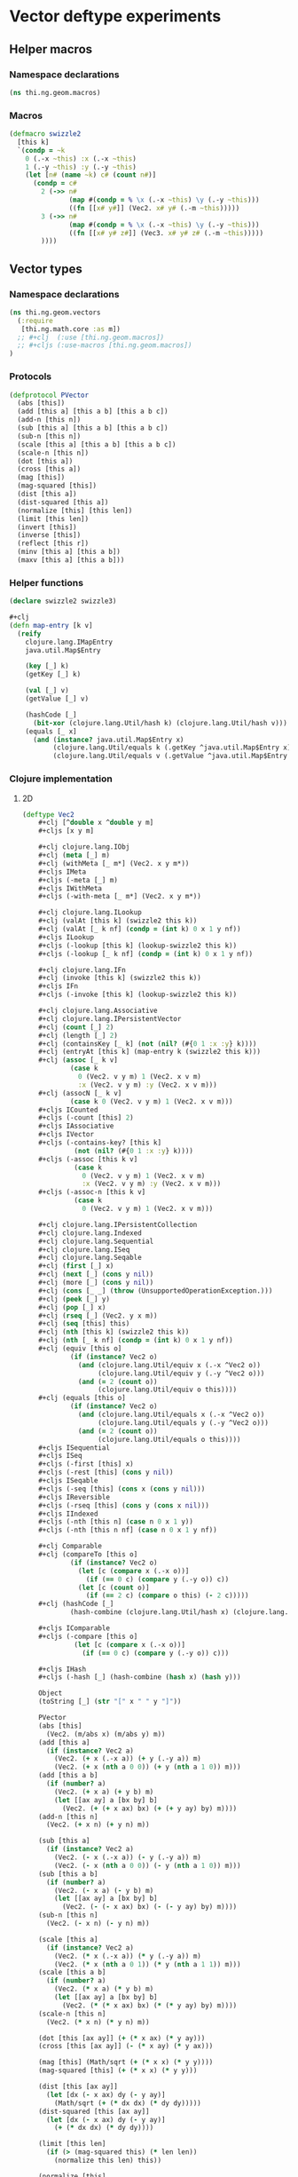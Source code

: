 * Vector deftype experiments

** Helper macros
*** Namespace declarations
#+BEGIN_SRC clojure :tangle babel/src-cljx/thi/ng/geom/macros.cljx
  (ns thi.ng.geom.macros)
#+END_SRC
*** Macros
#+BEGIN_SRC clojure :tangle babel/src-cljx/thi/ng/geom/macros.cljx
  (defmacro swizzle2
    [this k]
    `(condp = ~k
      0 (.-x ~this) :x (.-x ~this)
      1 (.-y ~this) :y (.-y ~this)
      (let [n# (name ~k) c# (count n#)]
        (condp = c#
          2 (->> n#
                 (map #(condp = % \x (.-x ~this) \y (.-y ~this)))
                 ((fn [[x# y#]] (Vec2. x# y# (.-m ~this)))))
          3 (->> n#
                 (map #(condp = % \x (.-x ~this) \y (.-y ~this)))
                 ((fn [[x# y# z#]] (Vec3. x# y# z# (.-m ~this)))))
          ))))
#+END_SRC
** Vector types
*** Namespace declarations
#+BEGIN_SRC clojure :tangle babel/src-cljx/thi/ng/geom/vectors.cljx
  (ns thi.ng.geom.vectors
    (:require
     [thi.ng.math.core :as m])
    ;; #+clj  (:use [thi.ng.geom.macros])
    ;; #+cljs (:use-macros [thi.ng.geom.macros])
  )
#+END_SRC
*** Protocols
#+BEGIN_SRC clojure :tangle babel/src-cljx/thi/ng/geom/vectors.cljx
  (defprotocol PVector
    (abs [this])
    (add [this a] [this a b] [this a b c])
    (add-n [this n])
    (sub [this a] [this a b] [this a b c])
    (sub-n [this n])
    (scale [this a] [this a b] [this a b c])
    (scale-n [this n])
    (dot [this a])
    (cross [this a])
    (mag [this])
    (mag-squared [this])
    (dist [this a])
    (dist-squared [this a])
    (normalize [this] [this len])
    (limit [this len])
    (invert [this])
    (inverse [this])
    (reflect [this r])
    (minv [this a] [this a b])
    (maxv [this a] [this a b]))
#+END_SRC
*** Helper functions
#+BEGIN_SRC clojure :tangle babel/src-cljx/thi/ng/geom/vectors.cljx
  (declare swizzle2 swizzle3)

  #+clj
  (defn map-entry [k v]
    (reify
      clojure.lang.IMapEntry
      java.util.Map$Entry

      (key [_] k)
      (getKey [_] k)

      (val [_] v)
      (getValue [_] v)

      (hashCode [_]
        (bit-xor (clojure.lang.Util/hash k) (clojure.lang.Util/hash v)))
      (equals [_ x]
        (and (instance? java.util.Map$Entry x)
             (clojure.lang.Util/equals k (.getKey ^java.util.Map$Entry x))
             (clojure.lang.Util/equals v (.getValue ^java.util.Map$Entry x))))))
#+END_SRC
*** Clojure implementation
**** 2D
#+BEGIN_SRC clojure :tangle babel/src-cljx/thi/ng/geom/vectors.cljx
  (deftype Vec2
      ,#+clj [^double x ^double y m]
      ,#+cljs [x y m]

      ,#+clj clojure.lang.IObj
      ,#+clj (meta [_] m)
      ,#+clj (withMeta [_ m*] (Vec2. x y m*))
      ,#+cljs IMeta
      ,#+cljs (-meta [_] m)
      ,#+cljs IWithMeta
      ,#+cljs (-with-meta [_ m*] (Vec2. x y m*))

      ,#+clj clojure.lang.ILookup
      ,#+clj (valAt [this k] (swizzle2 this k))
      ,#+clj (valAt [_ k nf] (condp = (int k) 0 x 1 y nf))
      ,#+cljs ILookup
      ,#+cljs (-lookup [this k] (lookup-swizzle2 this k))
      ,#+cljs (-lookup [_ k nf] (condp = (int k) 0 x 1 y nf))

      ,#+clj clojure.lang.IFn
      ,#+clj (invoke [this k] (swizzle2 this k))
      ,#+cljs IFn
      ,#+cljs (-invoke [this k] (lookup-swizzle2 this k))

      ,#+clj clojure.lang.Associative
      ,#+clj clojure.lang.IPersistentVector
      ,#+clj (count [_] 2)
      ,#+clj (length [_] 2)
      ,#+clj (containsKey [_ k] (not (nil? (#{0 1 :x :y} k))))
      ,#+clj (entryAt [this k] (map-entry k (swizzle2 this k)))
      ,#+clj (assoc [_ k v]
              (case k
                0 (Vec2. v y m) 1 (Vec2. x v m)
                :x (Vec2. v y m) :y (Vec2. x v m)))
      ,#+clj (assocN [_ k v]
              (case k 0 (Vec2. v y m) 1 (Vec2. x v m)))
      ,#+cljs ICounted
      ,#+cljs (-count [this] 2)
      ,#+cljs IAssociative
      ,#+cljs IVector
      ,#+cljs (-contains-key? [this k]
               (not (nil? (#{0 1 :x :y} k))))
      ,#+cljs (-assoc [this k v]
               (case k
                 0 (Vec2. v y m) 1 (Vec2. x v m)
                 :x (Vec2. v y m) :y (Vec2. x v m)))
      ,#+cljs (-assoc-n [this k v]
               (case k
                 0 (Vec2. v y m) 1 (Vec2. x v m)))

      ,#+clj clojure.lang.IPersistentCollection
      ,#+clj clojure.lang.Indexed
      ,#+clj clojure.lang.Sequential
      ,#+clj clojure.lang.ISeq
      ,#+clj clojure.lang.Seqable
      ,#+clj (first [_] x)
      ,#+clj (next [_] (cons y nil))
      ,#+clj (more [_] (cons y nil))
      ,#+clj (cons [_ _] (throw (UnsupportedOperationException.)))
      ,#+clj (peek [_] y)
      ,#+clj (pop [_] x)
      ,#+clj (rseq [_] (Vec2. y x m))
      ,#+clj (seq [this] this)
      ,#+clj (nth [this k] (swizzle2 this k))
      ,#+clj (nth [_ k nf] (condp = (int k) 0 x 1 y nf))
      ,#+clj (equiv [this o]
              (if (instance? Vec2 o)
                (and (clojure.lang.Util/equiv x (.-x ^Vec2 o))
                     (clojure.lang.Util/equiv y (.-y ^Vec2 o)))
                (and (= 2 (count o))
                     (clojure.lang.Util/equiv o this))))
      ,#+clj (equals [this o]
              (if (instance? Vec2 o)
                (and (clojure.lang.Util/equals x (.-x ^Vec2 o))
                     (clojure.lang.Util/equals y (.-y ^Vec2 o)))
                (and (= 2 (count o))
                     (clojure.lang.Util/equals o this))))
      ,#+cljs ISequential
      ,#+cljs ISeq
      ,#+cljs (-first [this] x)
      ,#+cljs (-rest [this] (cons y nil))
      ,#+cljs ISeqable
      ,#+cljs (-seq [this] (cons x (cons y nil)))
      ,#+cljs IReversible
      ,#+cljs (-rseq [this] (cons y (cons x nil)))
      ,#+cljs IIndexed
      ,#+cljs (-nth [this n] (case n 0 x 1 y))
      ,#+cljs (-nth [this n nf] (case n 0 x 1 y nf))

      ,#+clj Comparable
      ,#+clj (compareTo [this o]
              (if (instance? Vec2 o)
                (let [c (compare x (.-x o))]
                  (if (== 0 c) (compare y (.-y o)) c))
                (let [c (count o)]
                  (if (== 2 c) (compare o this) (- 2 c)))))
      ,#+clj (hashCode [_]
              (hash-combine (clojure.lang.Util/hash x) (clojure.lang.Util/hash y)))

      ,#+cljs IComparable
      ,#+cljs (-compare [this o]
               (let [c (compare x (.-x o))]
                 (if (== 0 c) (compare y (.-y o)) c)))

      ,#+cljs IHash
      ,#+cljs (-hash [_] (hash-combine (hash x) (hash y)))

      Object
      (toString [_] (str "[" x " " y "]"))

      PVector
      (abs [this]
        (Vec2. (m/abs x) (m/abs y) m))
      (add [this a]
        (if (instance? Vec2 a)
          (Vec2. (+ x (.-x a)) (+ y (.-y a)) m)
          (Vec2. (+ x (nth a 0 0)) (+ y (nth a 1 0)) m)))
      (add [this a b]
        (if (number? a)
          (Vec2. (+ x a) (+ y b) m)
          (let [[ax ay] a [bx by] b]
            (Vec2. (+ (+ x ax) bx) (+ (+ y ay) by) m))))
      (add-n [this n]
        (Vec2. (+ x n) (+ y n) m))

      (sub [this a]
        (if (instance? Vec2 a)
          (Vec2. (- x (.-x a)) (- y (.-y a)) m)
          (Vec2. (- x (nth a 0 0)) (- y (nth a 1 0)) m)))
      (sub [this a b]
        (if (number? a)
          (Vec2. (- x a) (- y b) m)
          (let [[ax ay] a [bx by] b]
            (Vec2. (- (- x ax) bx) (- (- y ay) by) m))))
      (sub-n [this n]
        (Vec2. (- x n) (- y n) m))

      (scale [this a]
        (if (instance? Vec2 a)
          (Vec2. (* x (.-x a)) (* y (.-y a)) m)
          (Vec2. (* x (nth a 0 1)) (* y (nth a 1 1)) m)))
      (scale [this a b]
        (if (number? a)
          (Vec2. (* x a) (* y b) m)
          (let [[ax ay] a [bx by] b]
            (Vec2. (* (* x ax) bx) (* (* y ay) by) m))))
      (scale-n [this n]
        (Vec2. (* x n) (* y n) m))

      (dot [this [ax ay]] (+ (* x ax) (* y ay)))
      (cross [this [ax ay]] (- (* x ay) (* y ax)))

      (mag [this] (Math/sqrt (+ (* x x) (* y y))))
      (mag-squared [this] (+ (* x x) (* y y)))

      (dist [this [ax ay]]
        (let [dx (- x ax) dy (- y ay)]
          (Math/sqrt (+ (* dx dx) (* dy dy)))))
      (dist-squared [this [ax ay]]
        (let [dx (- x ax) dy (- y ay)]
          (+ (* dx dx) (* dy dy))))

      (limit [this len]
        (if (> (mag-squared this) (* len len))
          (normalize this len) this))

      (normalize [this]
        (let [l (mag this)]
          (if (pos? l) (Vec2. (/ x l) (/ y l) m) this)))
      (normalize [this len]
        (let [l (mag this)]
          (if (pos? l)
            (let [l (/ len l)] (Vec2. (* x l) (* y l) m)) this)))

      (invert [this] (Vec2. (- x) (- y) m))
      (inverse [this] (Vec2. (/ x) (/ y) m))

      (reflect [this [rx ry :as r]]
        (let [d (* (dot this r) 2.0)]
          (Vec2. (- (* rx d) x) (- (* ry d) y) m)))

      (minv [this [ax ay]] (Vec2. (min x ax) (min y ay) m))
      (minv [this [ax ay] [bx by]] (Vec2. (min (min x ax) bx) (min (min y ay) by) m))
      (maxv [this [ax ay]] (Vec2. (max x ax) (max y ay) m))
      (maxv [this [ax ay] [bx by]] (Vec2. (max (max x ax) bx) (max (max y ay) by) m))
      )
#+END_SRC
**** 3D
#+BEGIN_SRC clojure :tangle babel/src-cljx/thi/ng/geom/vectors.cljx
  #+clj
  (deftype Vec3 [^double x ^double y ^double z m]
    clojure.lang.IObj
    (meta [_] m)
    (withMeta [_ m*] (Vec3. x y z m*))

    clojure.lang.ILookup
    (valAt [this k] (swizzle3 this k))
    (valAt [_ k nf] (condp = (int k) 0 x 1 y 2 z nf))

    clojure.lang.IFn
    (invoke [this k] (swizzle3 this k))

    clojure.lang.Associative
    clojure.lang.IPersistentVector
    (count [_] 3)
    (length [_] 3)
    (containsKey [_ k] (not (nil? (#{0 1 2 :x :y :z} k))))
    (entryAt [_ k])
    (assoc [_ k v]
      (case k
        0 (Vec3. v y z m)
        1 (Vec3. x v z m)
        2 (Vec3. x y v m)
        :x (Vec3. v y z m)
        :y (Vec3. x v z m)
        :z (Vec3. x y v m)
        ))
    (assocN [_ k v]
      (case k
        0 (Vec3. v y z m)
        1 (Vec3. x v z m)
        2 (Vec3. x y v m)
        ))

    clojure.lang.IPersistentCollection
    clojure.lang.Indexed
    clojure.lang.Sequential
    clojure.lang.ISeq
    clojure.lang.Seqable

    (first [_] x)
    (next [_] (cons y (cons z nil)))
    (more [_] (cons y (cons z nil)))
    (cons [_ _] (throw (UnsupportedOperationException.)))
    (peek [_] z)
    (pop [_] (Vec2. x y m))
    (rseq [_] (Vec3. z y x m))
    (seq [this] this)
    (nth [this k] (swizzle3 this k))
    (nth [_ k nf] (condp = (int k) 0 x 1 y 2 z nf))

    (equiv [this o]
      (if (instance? Vec3 o)
        (and (clojure.lang.Util/equiv x (.-x ^Vec3 o))
             (clojure.lang.Util/equiv y (.-y ^Vec3 o))
             (clojure.lang.Util/equiv z (.-z ^Vec3 o)))
        (and (= 3 (count o))
             (clojure.lang.Util/equiv o this))))
    (equals [this o]
      (if (instance? Vec3 o)
        (and (clojure.lang.Util/equals x (.-x ^Vec3 o))
             (clojure.lang.Util/equals y (.-y ^Vec3 o))
             (clojure.lang.Util/equals z (.-z ^Vec3 o)))
        (and (= 3 (count o))
             (clojure.lang.Util/equals o this))))

    Comparable
    (compareTo [this o]
      (if (instance? Vec3 o)
        (let [c (compare x (.-x o))]
          (if (== 0 c)
            (let [c (compare y (.-y o))]
              (if (== 0 c)
                (compare z (.-z o))
                c))
            c))
        (let [c (count o)]
          (if (== 3 c) (compare o this) (- 3 c)))))
    (hashCode [_]
      (hash-combine
       (hash-combine
        (clojure.lang.Util/hash x)
        (clojure.lang.Util/hash y))
       (clojure.lang.Util/hash z)))

    Object
    (toString [_] (str "[" x " " y " " z "]"))

    PVector
    (add [this a]
      (if (instance? Vec3 a)
        (Vec3. (+ x (.-x a)) (+ y (.-y a)) (+ z (.-z a)) m)
        (Vec3. (+ x (nth a 0 0)) (+ y (nth a 1 0)) (+ z (nth a 2 0)) m)))
    (add [this a b]
      (if (number? a)
        (Vec3. (+ x a) (+ y b) z m)
        (let [[ax ay az] a [bx by bz] b]
          (Vec3. (+ (+ x ax) bx) (+ (+ y ay) by) (+ (+ z az) bz) m))))
    (add [this a b c]
      (if (number? a)
        (Vec3. (+ x a) (+ y b) (+ z c) m)
        (let [[ax ay az] a [bx by bz] b [cx cy cz] c]
          (Vec3. (+ (+ (+ x ax) bx) cx) (+ (+ (+ y ay) by) cy) (+ (+ (+ z az) bz) cz) m))))
    (add-n [this n] (Vec3. (+ x n) (+ y n) (+ z n) m))

    (sub [this a]
      (if (instance? Vec3 a)
        (Vec3. (- x (.-x a)) (- y (.-y a)) (- z (.-z a)) m)
        (Vec3. (- x (nth a 0 0)) (- y (nth a 1 0)) (- z (nth a 2 0)) m)))
    (sub [this a b]
      (if (number? a)
        (Vec3. (- x a) (- y b) z m)
        (let [[ax ay az] a [bx by bz] b]
          (Vec3. (- (- x ax) bx) (- (- y ay) by) (- (- z az) bz) m))))
    (sub [this a b c]
      (if (number? a)
        (Vec3. (- x a) (- y b) (- z c) m)
        (let [[ax ay az] a [bx by bz] b [cx cy cz] c]
          (Vec3. (- (- (- x ax) bx) cx) (- (- (- y ay) by) cy) (- (- (- z az) bz) cz) m))))
    (sub-n [this n] (Vec3. (- x n) (- y n) (- z n) m))

    (scale [this a]
      (if (instance? Vec3 a)
        (Vec3. (* x (.-x a)) (* y (.-y a)) (* z (.-z a)) m)
        (Vec3. (* x (nth a 0 1)) (* y (nth a 1 1)) (* z (nth a 2 1)) m)))
    (scale [this a b]
      (if (number? a)
        (Vec3. (* x a) (* y b) z m)
        (let [[ax ay az] a [bx by bz] b]
          (Vec3. (* (* x ax) bx) (* (* y ay) by) (* (* z az) bz) m))))
    (scale [this a b c]
      (if (number? a)
        (Vec3. (* x a) (* y b) (* z c) m)
        (let [[ax ay az] a [bx by bz] b [cx cy cz] c]
          (Vec3. (* (* (* x ax) bx) cx) (* (* (* y ay) by) cy) (* (* (* z az) bz) cz) m))))
    (scale-n [this n] (Vec3. (* x n) (* y n) (* z n) m))

    (dot [this [ax ay az]] (+ (* x ax) (* y ay) (* z az)))
    (cross [this [ax ay az]]
      (Vec3. (- (* y az) (* ay z)) (- (* z ax) (* az x)) (- (* x ay) (* ax y)) m))

    (mag [this] (Math/sqrt (+ (+ (* x x) (* y y)) (* z z))))
    (mag-squared [this] (+ (+ (* x x) (* y y)) (* z z)))

    (dist [this [ax ay az]]
      (let [dx (- x ax) dy (- y ay) dz (- z az)]
        (Math/sqrt (+ (+ (* dx dx) (* dy dy)) (* dz dz)))))
    (dist-squared [this [ax ay az]]
      (let [dx (- x ax) dy (- y ay) dz (- z az)]
        (+ (+ (* dx dx) (* dy dy)) (* dz dz))))

    (limit [this len]
      (if (> (mag-squared this) (* len len)) (normalize this len) this))

    (normalize [this]
      (let [l (mag this)]
        (if (pos? l) (Vec3. (/ x l) (/ y l) (/ z l) m) this)))
    (normalize [this len]
      (let [l (mag this)]
        (if (pos? l)
          (let [l (/ len l)] (Vec3. (* x l) (* y l) (* z l) m)) this)))

    (invert [this] (Vec3. (- x) (- y) (- z) m))
    (inverse [this] (Vec3. (/ x) (/ y) (/ z) m))

    (reflect [this [rx ry rz :as r]]
      (let [d (* (dot this r) 2.0)]
        (Vec3. (- (* rx d) x) (- (* ry d) y) (- (* rz d) z) m)))

    (minv [this [ax ay az]]
      (Vec3. (min x ax) (min y ay) (min z az) m))
    (minv [this [ax ay az] [bx by bz]]
      (Vec3. (min (min x ax) bx) (min (min y ay) by) (min (min z az) bz) m))
    (maxv [this [ax ay az]]
      (Vec3. (max x ax) (max y ay) (min z az) m))
    (maxv [this [ax ay az] [bx by bz]]
      (Vec3. (max (max x ax) bx) (max (max y ay) by) (min (min z az) bz) m))
    )
#+END_SRC
*** ClojureScript implementation
#+BEGIN_SRC clojure :tangle babel/src-cljx/thi/ng/geom/vectors.cljx
  #+cljs
  (deftype Vec2 [x y m]
    IMeta
    (-meta [_] m)
    IWithMeta
    (-with-meta [_ m*] (Vec2. x y m*))

    ILookup
    (-lookup [this k] (lookup-swizzle2 this k))
    (-lookup [_ k nf] (condp = (int k) 0 x 1 y nf))

    IFn
    (-invoke [this k] (lookup-swizzle2 this k))

    ICounted
    (-count [this] 2)

    IAssociative
    IVector
    (-contains-key? [this k]
      (not (nil? (#{0 1 :x :y} k))))
    (-assoc [this k v]
      (case k
        0 (Vec2. v y m)
        1 (Vec2. x v m)
        :x (Vec2. v y m)
        :y (Vec2. x v m)))
    (-assoc-n [this k v]
      (case k
        0 (Vec2. v y m)
        1 (Vec2. x v m)))

    ISequential
    ISeq
    (-first [this] x)
    (-rest [this] (cons y nil))
    ISeqable
    (-seq [this] (cons x (cons y nil)))
    IReversible
    (-rseq [this] (cons y (cons x nil)))

    IIndexed
    (-nth [this n] (case n 0 x 1 y))
    (-nth [this n nf] (case n 0 x 1 y nf))

    IComparable
    (-compare [this o]
      (let [c (compare x (.-x o))]
        (if (== 0 c) (compare y (.-y o)) c)))

    IHash
    (-hash [_]
      (let [seed (* 37 x)]
        (unchecked-int
         (bit-xor seed
                  (+ (+ (+ 0x9e3779b9 (* y 37))
                        (bit-shift-left seed 6))
                     (bit-shift-right seed 2))))))
    )

  ,#+cljs
  (deftype Vec3 [x y z m]
    IMeta
    (-meta [_] m)
    IWithMeta
    (-with-meta [_ m*] (Vec3. x y z m*))

    ILookup
    (-lookup [this k] (lookup-swizzle3 this k))
    (-lookup [_ k nf] (condp = k 0 x 1 y 2 z nf))

    IFn
    (-invoke [this k] (lookup-swizzle3 this k))

    ICounted
    (-count [this] 2)

    IAssociative
    IVector
    (-contains-key? [this k]
      (not (nil? (#{0 1 2 :x :y :z} k))))
    (-assoc [this k v]
      (condp = k
        0 (Vec3. v y z m)
        1 (Vec3. x v z m)
        2 (Vec3. x y v m)
        :x (Vec3. v y z m)
        :y (Vec3. x v z m)
        :z (Vec3. x y v m)))
    (-assoc-n [this k v]
      (condp = k
        0 (Vec3. v y z m)
        1 (Vec3. x v z m)
        2 (Vec3. x y v m)))

    ISequential
    ISeq
    (-first [this] x)
    (-rest [this] (cons y (cons z nil)))
    ISeqable
    (-seq [this] (cons x (cons y (cons z nil))))
    IReversible
    (-rseq [this] (cons z (cons y (cons x nil))))

    IIndexed
    (-nth [this n] (condp = n 0 x 1 y 2 z))
    (-nth [this n nf] (condp = n 0 x 1 y 2 z nf))

    IComparable
    (-compare [this o]
      (let [c (compare x (.-x o))]
        (if (== 0 c)
          (let [c (compare y (.-y o))]
            (if (== 0 c) (compare z (.-z o)) c))
          c)))

    IHash
    (-hash [_]
      (let [seed (* 37 x)]
        (bit-xor seed
                 (+ (+ (+ 0x9e3779b9 (* y 37))
                       (bit-shift-left seed 6))
                    (bit-shift-right seed 2)))))
    )
#+END_SRC
*** Swizzling
#+BEGIN_SRC clojure :tangle babel/src-cljx/thi/ng/geom/vectors.cljx
  #+clj  (defn- key-error [k] (throw (IllegalArgumentException. (str "illegal lookup key: " k))))
  #+cljs (defn- key-error [k] (throw (js/Error. (str "illegal lookup key: " k))))

  (defn swizzle2
    [^Vec2 this k]
    (if (number? k)
      (condp = k
        0 (.-x this)
        1 (.-y this)
        (key-error k))
      (condp = k
        :x (.-x this)
        :y (.-y this)
        (let [n (name k) c (count n)]
          (condp = c
            1 (key-error k)
            2 (->> n
                   (map #(condp = % \x (.-x this) \y (.-y this) (key-error k)))
                   ((fn [[x y]] (Vec2. x y (.-m this)))))
            3 (->> n
                   (map #(condp = % \x (.-x this) \y (.-y this) (key-error k)))
                   ((fn [[x y z]] (Vec3. x y z (.-m this)))))
            (key-error k))))))

  (defn swizzle3
    [^Vec3 this k]
    (if (number? k)
      (condp = k
        0 (.-x this)
        1 (.-y this)
        2 (.-z this)
        (key-error k)))
    (condp = k
      :x (.-x this)
      :y (.-y this)
      :z (.-z this)
      (let [n (name k) c (count n)]
        (condp = c
          1 (key-error k)
          2 (->> n
                 (map #(condp = % \x (.-x this) \y (.-y this) \z (.-z this) (key-error k)))
                 ((fn [[x y]] (Vec2. x y (.-m this)))))
          3 (->> n
                 (map #(condp = % \x (.-x this) \y (.-y this) \z (.-z this) (key-error k)))
                 ((fn [[x y z]] (Vec3. x y z (.-m this)))))
          (key-error k)))))
#+END_SRC
*** Constructors
#+BEGIN_SRC clojure :tangle babel/src-cljx/thi/ng/geom/vectors.cljx
  (defn vec2
    [x y] (Vec2. x y nil))

  (defn vec3
    [x y z] (Vec3. x y z nil))
#+END_SRC
